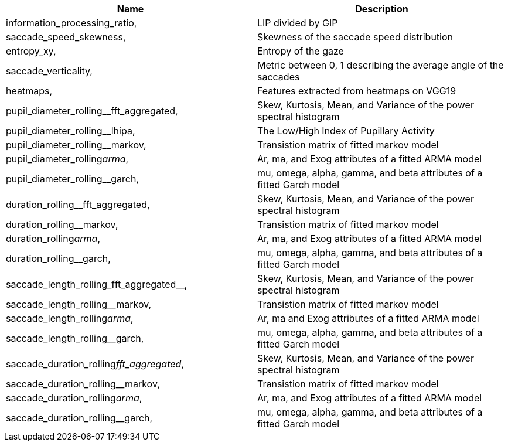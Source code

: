 [cols="1,1"]
|===
| Name | Description

| information_processing_ratio,
| LIP divided by GIP

| saccade_speed_skewness,
| Skewness of the saccade speed distribution

| entropy_xy,
| Entropy of the gaze

| saccade_verticality,
| Metric between 0, 1 describing the average angle of the saccades

| heatmaps,
| Features extracted from heatmaps on VGG19

| pupil_diameter_rolling__fft_aggregated,
| Skew, Kurtosis, Mean, and Variance of the power spectral histogram

| pupil_diameter_rolling__lhipa,
| The Low/High Index of Pupillary Activity

| pupil_diameter_rolling__markov,
| Transistion matrix of fitted markov model

| pupil_diameter_rolling__arma__,
| Ar, ma, and Exog attributes of a fitted ARMA model

| pupil_diameter_rolling__garch,
| mu, omega, alpha, gamma, and beta attributes of a fitted Garch model

| duration_rolling__fft_aggregated,
| Skew, Kurtosis, Mean, and Variance of the power spectral histogram

| duration_rolling__markov,
| Transistion matrix of fitted markov model

| duration_rolling__arma__,
| Ar, ma, and Exog attributes of a fitted ARMA model

| duration_rolling__garch,
| mu, omega, alpha, gamma, and beta attributes of a fitted Garch model

| saccade_length_rolling_fft_aggregated__,
| Skew, Kurtosis, Mean, and Variance of the power spectral histogram

| saccade_length_rolling__markov,
| Transistion matrix of fitted markov model

| saccade_length_rolling__arma__,
| Ar, ma and Exog attributes of a fitted ARMA model

| saccade_length_rolling__garch,
| mu, omega, alpha, gamma, and beta attributes of a fitted Garch model

| saccade_duration_rolling__fft_aggregated__,
| Skew, Kurtosis, Mean, and Variance of the power spectral histogram

| saccade_duration_rolling__markov,
| Transistion matrix of fitted markov model

| saccade_duration_rolling__arma__,
| Ar, ma, and Exog attributes of a fitted ARMA model

| saccade_duration_rolling__garch,
| mu, omega, alpha, gamma, and beta attributes of a fitted Garch model

|===